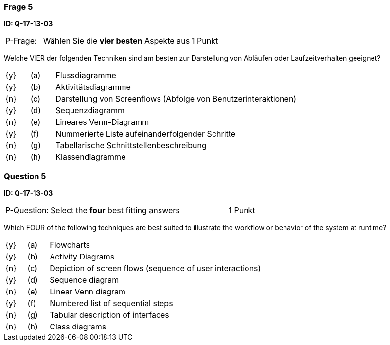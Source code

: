 // tag::DE[]
=== Frage 5
**ID: Q-17-13-03**

[cols="2,8,2", frame=ends, grid=rows]
|===
| P-Frage: 
| Wählen Sie die **vier besten** Aspekte aus
| 1 Punkt
|===

Welche VIER der folgenden Techniken sind am besten zur Darstellung von Abläufen oder Laufzeitverhalten geeignet?

[cols="1a,1,10", frame=none, grid=none]
|===

| {y} 
| (a)
| Flussdiagramme

| {y}
| (b)
| Aktivitätsdiagramme

| {n}
| (c)
| Darstellung von Screenflows (Abfolge von Benutzerinteraktionen)

| {y}
| (d)
| Sequenzdiagramm

| {n}
| (e)
| Lineares Venn-Diagramm
| {y}
| (f)
| Nummerierte Liste aufeinanderfolgender Schritte
| {n}
| (g)
| Tabellarische Schnittstellenbeschreibung
| {n}
| (h)
| Klassendiagramme
|===

// end::DE[]

// tag::EN[]
=== Question 5
**ID: Q-17-13-03**

[cols="2,8,2", frame=ends, grid=rows]
|===
| P-Question: 
| Select the **four** best fitting answers
| 1 Punkt
|===

Which FOUR of the following techniques are best suited to illustrate the workflow or behavior of the system at runtime?

[cols="1a,1,10", frame=none, grid=none]
|===

| {y} 
| (a)
| Flowcharts

| {y}
| (b)
| Activity Diagrams

| {n}
| (c)
| Depiction of screen flows (sequence of user interactions)

| {y}
| (d)
| Sequence diagram

| {n}
| (e)
| Linear Venn diagram
| {y}
| (f)
| Numbered list of sequential steps
| {n}
| (g)
| Tabular description of interfaces
| {n}
| (h)
| Class diagrams
|===

// end::EN[]


// tag::EXPLANATION[]
// end::EXPLANATION[]
